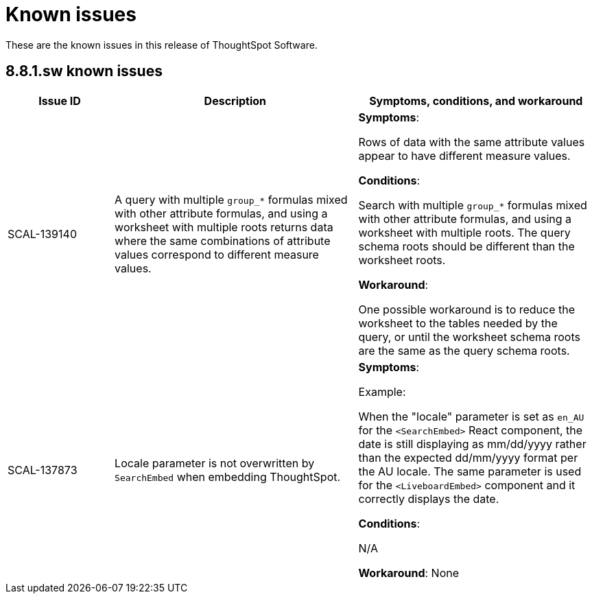 = Known issues
:keywords: known issues
:last_updated: 10/6/2022
:experimental:
:page-layout:
:linkattrs:

These are the known issues in this release of ThoughtSpot Software.

[#releases-8-8-x]
== 8.8.1.sw known issues

[cols="17%,39%,38%"]
|===
|Issue ID |Description|Symptoms, conditions, and workaround

|SCAL-139140
|A query with multiple `group_*` formulas mixed with other attribute formulas, and using a worksheet with multiple roots returns data where the same combinations of attribute values correspond to different measure values.
a|*Symptoms*:

Rows of data with the same attribute values appear to have different measure values.

*Conditions*:

Search with multiple `group_*` formulas mixed with other attribute formulas, and using a worksheet with multiple roots. The query schema roots should be different than the worksheet roots.

*Workaround*:

One possible workaround is to reduce the worksheet to the tables needed by the query, or until the worksheet schema roots are the same as the query schema roots.

|SCAL-137873
|Locale parameter is not overwritten by `SearchEmbed` when embedding ThoughtSpot.
a|*Symptoms*:

Example:

When the "locale" parameter is set as `en_AU` for the   `<SearchEmbed>` React component, the date is still displaying as mm/dd/yyyy rather than the expected dd/mm/yyyy format per the AU locale. The same parameter is used for the `<LiveboardEmbed>` component and it correctly displays the date.

*Conditions*:

N/A

*Workaround*:
None
|===
